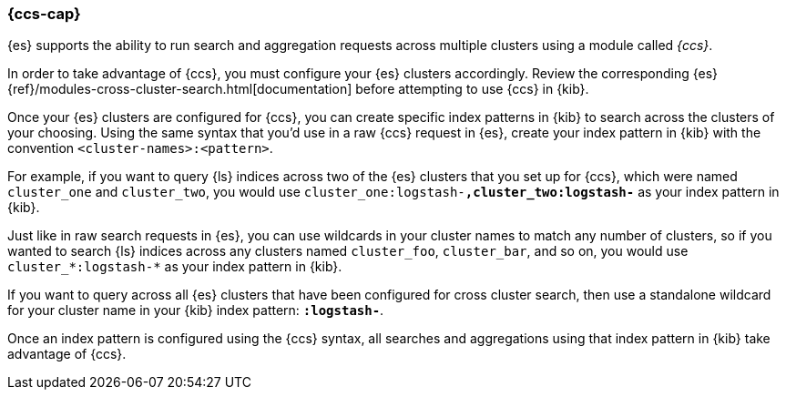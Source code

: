 [[management-cross-cluster-search]]
=== {ccs-cap}

{es} supports the ability to run search and aggregation requests across multiple
clusters using a module called _{ccs}_.

In order to take advantage of {ccs}, you must configure your {es}
clusters accordingly. Review the corresponding {es}
{ref}/modules-cross-cluster-search.html[documentation] before attempting to use {ccs} in {kib}.

Once your {es} clusters are configured for {ccs}, you can create
specific index patterns in {kib} to search across the clusters of your choosing. Using the
same syntax that you'd use in a raw {ccs} request in {es}, create your
index pattern in {kib} with the convention `<cluster-names>:<pattern>`.

For example, if you want to query {ls} indices across two of the {es} clusters
that you set up for {ccs}, which were named `cluster_one` and `cluster_two`,
you would use `cluster_one:logstash-*,cluster_two:logstash-*` as your index pattern in {kib}.

Just like in raw search requests in {es}, you can use wildcards in your cluster names
to match any number of clusters, so if you wanted to search {ls} indices across any
clusters named `cluster_foo`, `cluster_bar`, and so on, you would use `cluster_*:logstash-*`
as your index pattern in {kib}.

If you want to query across all {es} clusters that have been configured for cross
cluster search, then use a standalone wildcard for your cluster name in your {kib} index
pattern: `*:logstash-*`.

Once an index pattern is configured using the {ccs} syntax, all searches and
aggregations using that index pattern in {kib} take advantage of {ccs}.
